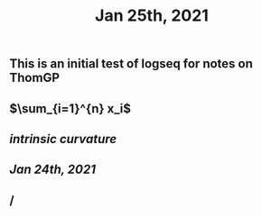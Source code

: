 #+TITLE: Jan 25th, 2021

** This is an initial test of logseq for notes on ThomGP
** $\sum_{i=1}^{n} x_i$
** [[intrinsic curvature]]
** [[Jan 24th, 2021]]
** /
